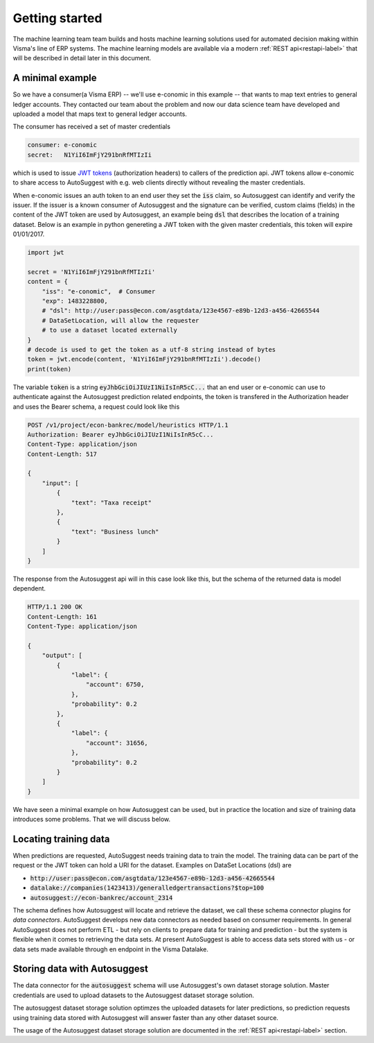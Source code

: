 Getting started
===============
The machine learning team team builds and hosts machine learning
solutions used for automated decision making within Visma's line of ERP
systems. The machine learning models are available via a modern :ref:`REST
api<restapi-label>` that will be described in detail later in this document.

A minimal example
-----------------
So we have a consumer(a Visma ERP) -- we'll use e-conomic in this example --
that wants to map text entries to general ledger accounts. They contacted
our team about the problem and now our data science team have developed and
uploaded a model that maps text to general ledger accounts.

The consumer has received a set of master credentials

.. sourcecode:: none

   consumer: e-conomic
   secret:   N1YiI6ImFjY291bnRfMTIzIi

which is used to issue `JWT tokens <https://jwt.io>`_ (authorization headers)
to callers of the prediction api. JWT tokens allow e-conomic to share access
to AutoSuggest with e.g. web clients directly without revealing the master
credentials.

When e-conomic issues an auth token to an end user they set the :code:`iss`
claim, so Autosuggest can identify and verify the issuer. If the issuer is
a known consumer of Autosuggest and the signature can be verified, custom
claims (fields) in the content of the JWT token are used by Autosuggest, an
example being :code:`dsl` that describes the location of a training dataset.
Below is an example in python genereting a JWT token with the given master
credentials, this token will expire 01/01/2017.

.. sourcecode:: python

   import jwt

   secret = 'N1YiI6ImFjY291bnRfMTIzIi'
   content = {
       "iss": "e-conomic",  # Consumer
       "exp": 1483228800,
       # "dsl": http://user:pass@econ.com/asgtdata/123e4567-e89b-12d3-a456-42665544
       # DataSetLocation, will allow the requester
       # to use a dataset located externally
   }
   # decode is used to get the token as a utf-8 string instead of bytes
   token = jwt.encode(content, 'N1YiI6ImFjY291bnRfMTIzIi').decode()
   print(token)

The variable :code:`token` is a string :code:`eyJhbGciOiJIUzI1NiIsInR5cC...`
that an end user or e-conomic can use to authenticate against the Autosuggest
prediction related endpoints, the token is transfered in the Authorization
header and uses the Bearer schema, a request could look like this

.. sourcecode:: http

   POST /v1/project/econ-bankrec/model/heuristics HTTP/1.1
   Authorization: Bearer eyJhbGciOiJIUzI1NiIsInR5cC...
   Content-Type: application/json
   Content-Length: 517

   {
       "input": [
           {
               "text": "Taxa receipt"
           },
           {
               "text": "Business lunch"
           }
       ]
   }

The response from the Autosuggest api will in this case look like this, but
the schema of the returned data is model dependent.

.. sourcecode:: http

   HTTP/1.1 200 OK
   Content-Length: 161
   Content-Type: application/json

   {
       "output": [
           {
               "label": {
                   "account": 6750,
               },
               "probability": 0.2
           },
           {
               "label": {
                   "account": 31656,
               },
               "probability": 0.2
           }
       ]
   }

We have seen a minimal example on how Autosuggest can be used, but in practice
the location and size of training data introduces some problems. That we will
discuss below.


Locating training data
----------------------

When predictions are requested, AutoSuggest needs training data to train the
model. The training data can be part of the request or the JWT token can hold
a URI for the dataset. Examples on DataSet Locations (dsl) are

- :code:`http://user:pass@econ.com/asgtdata/123e4567-e89b-12d3-a456-42665544`
- :code:`datalake://companies(1423413)/generalledgertransactions?$top=100`
- :code:`autosuggest://econ-bankrec/account_2314`

The schema defines how Autosuggest will locate and retrieve the dataset, we
call these schema connector plugins for *data connectors*.
AutoSuggest develops new data connectors as needed based on consumer
requirements.
In general AutoSuggest does not perform ETL - but rely on clients to prepare
data for training and prediction - but the system is flexible when it comes to
retrieving the data sets.
At present AutoSuggest is able to access data sets stored with us - or data
sets made available through en endpoint in the Visma Datalake.

Storing data with Autosuggest
-----------------------------

The data connector for the :code:`autosuggest` schema will use Autosuggest's
own dataset storage solution. Master credentials are used to upload datasets
to the Autosuggest dataset storage solution.

The autosuggest dataset storage solution optimzes the uploaded datasets for
later predictions, so prediction requests using training data stored with
Autosuggest will answer faster than any other dataset source.

The usage of the Autosuggest dataset storage solution are documented in the
:ref:`REST api<restapi-label>` section.

